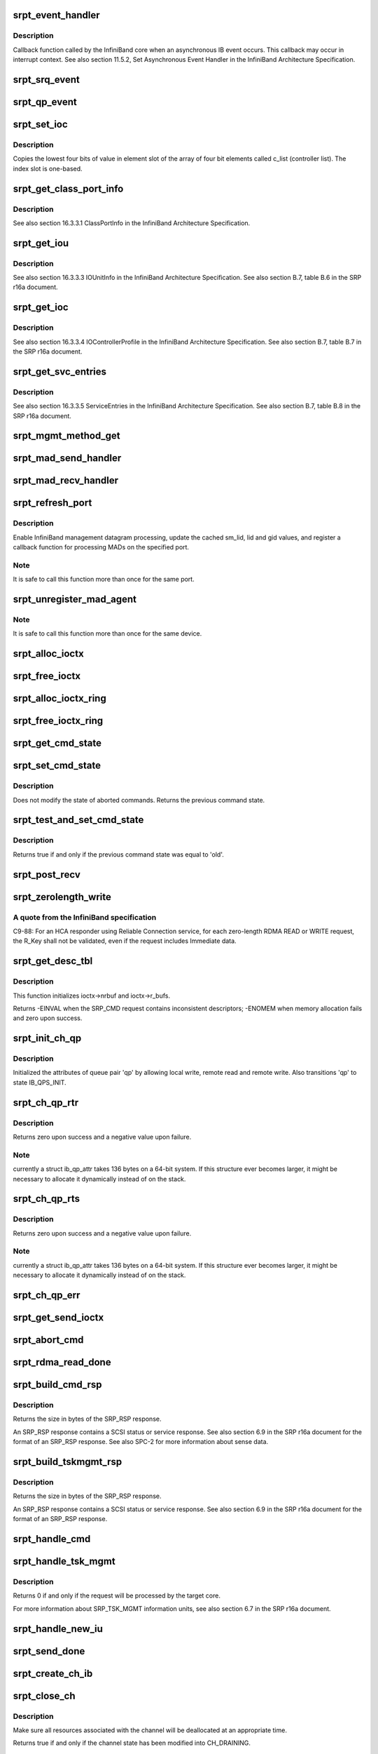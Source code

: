 .. -*- coding: utf-8; mode: rst -*-
.. src-file: drivers/infiniband/ulp/srpt/ib_srpt.c

.. _`srpt_event_handler`:

srpt_event_handler
==================

.. c:function:: void srpt_event_handler(struct ib_event_handler *handler, struct ib_event *event)

    Asynchronous IB event callback function.

    :param struct ib_event_handler \*handler:
        *undescribed*

    :param struct ib_event \*event:
        *undescribed*

.. _`srpt_event_handler.description`:

Description
-----------

Callback function called by the InfiniBand core when an asynchronous IB
event occurs. This callback may occur in interrupt context. See also
section 11.5.2, Set Asynchronous Event Handler in the InfiniBand
Architecture Specification.

.. _`srpt_srq_event`:

srpt_srq_event
==============

.. c:function:: void srpt_srq_event(struct ib_event *event, void *ctx)

    SRQ event callback function.

    :param struct ib_event \*event:
        *undescribed*

    :param void \*ctx:
        *undescribed*

.. _`srpt_qp_event`:

srpt_qp_event
=============

.. c:function:: void srpt_qp_event(struct ib_event *event, struct srpt_rdma_ch *ch)

    QP event callback function.

    :param struct ib_event \*event:
        *undescribed*

    :param struct srpt_rdma_ch \*ch:
        *undescribed*

.. _`srpt_set_ioc`:

srpt_set_ioc
============

.. c:function:: void srpt_set_ioc(u8 *c_list, u32 slot, u8 value)

    Helper function for initializing an IOUnitInfo structure.

    :param u8 \*c_list:
        *undescribed*

    :param u32 slot:
        one-based slot number.

    :param u8 value:
        four-bit value.

.. _`srpt_set_ioc.description`:

Description
-----------

Copies the lowest four bits of value in element slot of the array of four
bit elements called c_list (controller list). The index slot is one-based.

.. _`srpt_get_class_port_info`:

srpt_get_class_port_info
========================

.. c:function:: void srpt_get_class_port_info(struct ib_dm_mad *mad)

    Copy ClassPortInfo to a management datagram.

    :param struct ib_dm_mad \*mad:
        *undescribed*

.. _`srpt_get_class_port_info.description`:

Description
-----------

See also section 16.3.3.1 ClassPortInfo in the InfiniBand Architecture
Specification.

.. _`srpt_get_iou`:

srpt_get_iou
============

.. c:function:: void srpt_get_iou(struct ib_dm_mad *mad)

    Write IOUnitInfo to a management datagram.

    :param struct ib_dm_mad \*mad:
        *undescribed*

.. _`srpt_get_iou.description`:

Description
-----------

See also section 16.3.3.3 IOUnitInfo in the InfiniBand Architecture
Specification. See also section B.7, table B.6 in the SRP r16a document.

.. _`srpt_get_ioc`:

srpt_get_ioc
============

.. c:function:: void srpt_get_ioc(struct srpt_port *sport, u32 slot, struct ib_dm_mad *mad)

    Write IOControllerprofile to a management datagram.

    :param struct srpt_port \*sport:
        *undescribed*

    :param u32 slot:
        *undescribed*

    :param struct ib_dm_mad \*mad:
        *undescribed*

.. _`srpt_get_ioc.description`:

Description
-----------

See also section 16.3.3.4 IOControllerProfile in the InfiniBand
Architecture Specification. See also section B.7, table B.7 in the SRP
r16a document.

.. _`srpt_get_svc_entries`:

srpt_get_svc_entries
====================

.. c:function:: void srpt_get_svc_entries(u64 ioc_guid, u16 slot, u8 hi, u8 lo, struct ib_dm_mad *mad)

    Write ServiceEntries to a management datagram.

    :param u64 ioc_guid:
        *undescribed*

    :param u16 slot:
        *undescribed*

    :param u8 hi:
        *undescribed*

    :param u8 lo:
        *undescribed*

    :param struct ib_dm_mad \*mad:
        *undescribed*

.. _`srpt_get_svc_entries.description`:

Description
-----------

See also section 16.3.3.5 ServiceEntries in the InfiniBand Architecture
Specification. See also section B.7, table B.8 in the SRP r16a document.

.. _`srpt_mgmt_method_get`:

srpt_mgmt_method_get
====================

.. c:function:: void srpt_mgmt_method_get(struct srpt_port *sp, struct ib_mad *rq_mad, struct ib_dm_mad *rsp_mad)

    Process a received management datagram.

    :param struct srpt_port \*sp:
        source port through which the MAD has been received.

    :param struct ib_mad \*rq_mad:
        received MAD.

    :param struct ib_dm_mad \*rsp_mad:
        response MAD.

.. _`srpt_mad_send_handler`:

srpt_mad_send_handler
=====================

.. c:function:: void srpt_mad_send_handler(struct ib_mad_agent *mad_agent, struct ib_mad_send_wc *mad_wc)

    Post MAD-send callback function.

    :param struct ib_mad_agent \*mad_agent:
        *undescribed*

    :param struct ib_mad_send_wc \*mad_wc:
        *undescribed*

.. _`srpt_mad_recv_handler`:

srpt_mad_recv_handler
=====================

.. c:function:: void srpt_mad_recv_handler(struct ib_mad_agent *mad_agent, struct ib_mad_send_buf *send_buf, struct ib_mad_recv_wc *mad_wc)

    MAD reception callback function.

    :param struct ib_mad_agent \*mad_agent:
        *undescribed*

    :param struct ib_mad_send_buf \*send_buf:
        *undescribed*

    :param struct ib_mad_recv_wc \*mad_wc:
        *undescribed*

.. _`srpt_refresh_port`:

srpt_refresh_port
=================

.. c:function:: int srpt_refresh_port(struct srpt_port *sport)

    Configure a HCA port.

    :param struct srpt_port \*sport:
        *undescribed*

.. _`srpt_refresh_port.description`:

Description
-----------

Enable InfiniBand management datagram processing, update the cached sm_lid,
lid and gid values, and register a callback function for processing MADs
on the specified port.

.. _`srpt_refresh_port.note`:

Note
----

It is safe to call this function more than once for the same port.

.. _`srpt_unregister_mad_agent`:

srpt_unregister_mad_agent
=========================

.. c:function:: void srpt_unregister_mad_agent(struct srpt_device *sdev)

    Unregister MAD callback functions.

    :param struct srpt_device \*sdev:
        *undescribed*

.. _`srpt_unregister_mad_agent.note`:

Note
----

It is safe to call this function more than once for the same device.

.. _`srpt_alloc_ioctx`:

srpt_alloc_ioctx
================

.. c:function:: struct srpt_ioctx *srpt_alloc_ioctx(struct srpt_device *sdev, int ioctx_size, int dma_size, enum dma_data_direction dir)

    Allocate an SRPT I/O context structure.

    :param struct srpt_device \*sdev:
        *undescribed*

    :param int ioctx_size:
        *undescribed*

    :param int dma_size:
        *undescribed*

    :param enum dma_data_direction dir:
        *undescribed*

.. _`srpt_free_ioctx`:

srpt_free_ioctx
===============

.. c:function:: void srpt_free_ioctx(struct srpt_device *sdev, struct srpt_ioctx *ioctx, int dma_size, enum dma_data_direction dir)

    Free an SRPT I/O context structure.

    :param struct srpt_device \*sdev:
        *undescribed*

    :param struct srpt_ioctx \*ioctx:
        *undescribed*

    :param int dma_size:
        *undescribed*

    :param enum dma_data_direction dir:
        *undescribed*

.. _`srpt_alloc_ioctx_ring`:

srpt_alloc_ioctx_ring
=====================

.. c:function:: struct srpt_ioctx **srpt_alloc_ioctx_ring(struct srpt_device *sdev, int ring_size, int ioctx_size, int dma_size, enum dma_data_direction dir)

    Allocate a ring of SRPT I/O context structures.

    :param struct srpt_device \*sdev:
        Device to allocate the I/O context ring for.

    :param int ring_size:
        Number of elements in the I/O context ring.

    :param int ioctx_size:
        I/O context size.

    :param int dma_size:
        DMA buffer size.

    :param enum dma_data_direction dir:
        DMA data direction.

.. _`srpt_free_ioctx_ring`:

srpt_free_ioctx_ring
====================

.. c:function:: void srpt_free_ioctx_ring(struct srpt_ioctx **ioctx_ring, struct srpt_device *sdev, int ring_size, int dma_size, enum dma_data_direction dir)

    Free the ring of SRPT I/O context structures.

    :param struct srpt_ioctx \*\*ioctx_ring:
        *undescribed*

    :param struct srpt_device \*sdev:
        *undescribed*

    :param int ring_size:
        *undescribed*

    :param int dma_size:
        *undescribed*

    :param enum dma_data_direction dir:
        *undescribed*

.. _`srpt_get_cmd_state`:

srpt_get_cmd_state
==================

.. c:function:: enum srpt_command_state srpt_get_cmd_state(struct srpt_send_ioctx *ioctx)

    Get the state of a SCSI command.

    :param struct srpt_send_ioctx \*ioctx:
        *undescribed*

.. _`srpt_set_cmd_state`:

srpt_set_cmd_state
==================

.. c:function:: enum srpt_command_state srpt_set_cmd_state(struct srpt_send_ioctx *ioctx, enum srpt_command_state new)

    Set the state of a SCSI command.

    :param struct srpt_send_ioctx \*ioctx:
        *undescribed*

    :param enum srpt_command_state new:
        *undescribed*

.. _`srpt_set_cmd_state.description`:

Description
-----------

Does not modify the state of aborted commands. Returns the previous command
state.

.. _`srpt_test_and_set_cmd_state`:

srpt_test_and_set_cmd_state
===========================

.. c:function:: bool srpt_test_and_set_cmd_state(struct srpt_send_ioctx *ioctx, enum srpt_command_state old, enum srpt_command_state new)

    Test and set the state of a command.

    :param struct srpt_send_ioctx \*ioctx:
        *undescribed*

    :param enum srpt_command_state old:
        *undescribed*

    :param enum srpt_command_state new:
        *undescribed*

.. _`srpt_test_and_set_cmd_state.description`:

Description
-----------

Returns true if and only if the previous command state was equal to 'old'.

.. _`srpt_post_recv`:

srpt_post_recv
==============

.. c:function:: int srpt_post_recv(struct srpt_device *sdev, struct srpt_rdma_ch *ch, struct srpt_recv_ioctx *ioctx)

    Post an IB receive request.

    :param struct srpt_device \*sdev:
        *undescribed*

    :param struct srpt_rdma_ch \*ch:
        *undescribed*

    :param struct srpt_recv_ioctx \*ioctx:
        *undescribed*

.. _`srpt_zerolength_write`:

srpt_zerolength_write
=====================

.. c:function:: int srpt_zerolength_write(struct srpt_rdma_ch *ch)

    Perform a zero-length RDMA write.

    :param struct srpt_rdma_ch \*ch:
        *undescribed*

.. _`srpt_zerolength_write.a-quote-from-the-infiniband-specification`:

A quote from the InfiniBand specification
-----------------------------------------

C9-88: For an HCA responder
using Reliable Connection service, for each zero-length RDMA READ or WRITE
request, the R_Key shall not be validated, even if the request includes
Immediate data.

.. _`srpt_get_desc_tbl`:

srpt_get_desc_tbl
=================

.. c:function:: int srpt_get_desc_tbl(struct srpt_send_ioctx *ioctx, struct srp_cmd *srp_cmd, enum dma_data_direction *dir, struct scatterlist **sg, unsigned *sg_cnt, u64 *data_len)

    Parse the data descriptors of an SRP_CMD request.

    :param struct srpt_send_ioctx \*ioctx:
        Pointer to the I/O context associated with the request.

    :param struct srp_cmd \*srp_cmd:
        Pointer to the SRP_CMD request data.

    :param enum dma_data_direction \*dir:
        Pointer to the variable to which the transfer direction will be
        written.

    :param struct scatterlist \*\*sg:
        *undescribed*

    :param unsigned \*sg_cnt:
        *undescribed*

    :param u64 \*data_len:
        Pointer to the variable to which the total data length of all
        descriptors in the SRP_CMD request will be written.

.. _`srpt_get_desc_tbl.description`:

Description
-----------

This function initializes ioctx->nrbuf and ioctx->r_bufs.

Returns -EINVAL when the SRP_CMD request contains inconsistent descriptors;
-ENOMEM when memory allocation fails and zero upon success.

.. _`srpt_init_ch_qp`:

srpt_init_ch_qp
===============

.. c:function:: int srpt_init_ch_qp(struct srpt_rdma_ch *ch, struct ib_qp *qp)

    Initialize queue pair attributes.

    :param struct srpt_rdma_ch \*ch:
        *undescribed*

    :param struct ib_qp \*qp:
        *undescribed*

.. _`srpt_init_ch_qp.description`:

Description
-----------

Initialized the attributes of queue pair 'qp' by allowing local write,
remote read and remote write. Also transitions 'qp' to state IB_QPS_INIT.

.. _`srpt_ch_qp_rtr`:

srpt_ch_qp_rtr
==============

.. c:function:: int srpt_ch_qp_rtr(struct srpt_rdma_ch *ch, struct ib_qp *qp)

    Change the state of a channel to 'ready to receive' (RTR).

    :param struct srpt_rdma_ch \*ch:
        channel of the queue pair.

    :param struct ib_qp \*qp:
        queue pair to change the state of.

.. _`srpt_ch_qp_rtr.description`:

Description
-----------

Returns zero upon success and a negative value upon failure.

.. _`srpt_ch_qp_rtr.note`:

Note
----

currently a struct ib_qp_attr takes 136 bytes on a 64-bit system.
If this structure ever becomes larger, it might be necessary to allocate
it dynamically instead of on the stack.

.. _`srpt_ch_qp_rts`:

srpt_ch_qp_rts
==============

.. c:function:: int srpt_ch_qp_rts(struct srpt_rdma_ch *ch, struct ib_qp *qp)

    Change the state of a channel to 'ready to send' (RTS).

    :param struct srpt_rdma_ch \*ch:
        channel of the queue pair.

    :param struct ib_qp \*qp:
        queue pair to change the state of.

.. _`srpt_ch_qp_rts.description`:

Description
-----------

Returns zero upon success and a negative value upon failure.

.. _`srpt_ch_qp_rts.note`:

Note
----

currently a struct ib_qp_attr takes 136 bytes on a 64-bit system.
If this structure ever becomes larger, it might be necessary to allocate
it dynamically instead of on the stack.

.. _`srpt_ch_qp_err`:

srpt_ch_qp_err
==============

.. c:function:: int srpt_ch_qp_err(struct srpt_rdma_ch *ch)

    Set the channel queue pair state to 'error'.

    :param struct srpt_rdma_ch \*ch:
        *undescribed*

.. _`srpt_get_send_ioctx`:

srpt_get_send_ioctx
===================

.. c:function:: struct srpt_send_ioctx *srpt_get_send_ioctx(struct srpt_rdma_ch *ch)

    Obtain an I/O context for sending to the initiator.

    :param struct srpt_rdma_ch \*ch:
        *undescribed*

.. _`srpt_abort_cmd`:

srpt_abort_cmd
==============

.. c:function:: int srpt_abort_cmd(struct srpt_send_ioctx *ioctx)

    Abort a SCSI command.

    :param struct srpt_send_ioctx \*ioctx:
        I/O context associated with the SCSI command.

.. _`srpt_rdma_read_done`:

srpt_rdma_read_done
===================

.. c:function:: void srpt_rdma_read_done(struct ib_cq *cq, struct ib_wc *wc)

    what is now target_execute_cmd used to be asynchronous, and unmapping the data that has been transferred via IB RDMA had to be postponed until the \ :c:func:`check_stop_free`\  callback.  None of this is necessary anymore and needs to be cleaned up.

    :param struct ib_cq \*cq:
        *undescribed*

    :param struct ib_wc \*wc:
        *undescribed*

.. _`srpt_build_cmd_rsp`:

srpt_build_cmd_rsp
==================

.. c:function:: int srpt_build_cmd_rsp(struct srpt_rdma_ch *ch, struct srpt_send_ioctx *ioctx, u64 tag, int status)

    Build an SRP_RSP response.

    :param struct srpt_rdma_ch \*ch:
        RDMA channel through which the request has been received.

    :param struct srpt_send_ioctx \*ioctx:
        I/O context associated with the SRP_CMD request. The response will
        be built in the buffer ioctx->buf points at and hence this function will
        overwrite the request data.

    :param u64 tag:
        tag of the request for which this response is being generated.

    :param int status:
        value for the STATUS field of the SRP_RSP information unit.

.. _`srpt_build_cmd_rsp.description`:

Description
-----------

Returns the size in bytes of the SRP_RSP response.

An SRP_RSP response contains a SCSI status or service response. See also
section 6.9 in the SRP r16a document for the format of an SRP_RSP
response. See also SPC-2 for more information about sense data.

.. _`srpt_build_tskmgmt_rsp`:

srpt_build_tskmgmt_rsp
======================

.. c:function:: int srpt_build_tskmgmt_rsp(struct srpt_rdma_ch *ch, struct srpt_send_ioctx *ioctx, u8 rsp_code, u64 tag)

    Build a task management response.

    :param struct srpt_rdma_ch \*ch:
        RDMA channel through which the request has been received.

    :param struct srpt_send_ioctx \*ioctx:
        I/O context in which the SRP_RSP response will be built.

    :param u8 rsp_code:
        RSP_CODE that will be stored in the response.

    :param u64 tag:
        Tag of the request for which this response is being generated.

.. _`srpt_build_tskmgmt_rsp.description`:

Description
-----------

Returns the size in bytes of the SRP_RSP response.

An SRP_RSP response contains a SCSI status or service response. See also
section 6.9 in the SRP r16a document for the format of an SRP_RSP
response.

.. _`srpt_handle_cmd`:

srpt_handle_cmd
===============

.. c:function:: void srpt_handle_cmd(struct srpt_rdma_ch *ch, struct srpt_recv_ioctx *recv_ioctx, struct srpt_send_ioctx *send_ioctx)

    Process SRP_CMD.

    :param struct srpt_rdma_ch \*ch:
        *undescribed*

    :param struct srpt_recv_ioctx \*recv_ioctx:
        *undescribed*

    :param struct srpt_send_ioctx \*send_ioctx:
        *undescribed*

.. _`srpt_handle_tsk_mgmt`:

srpt_handle_tsk_mgmt
====================

.. c:function:: void srpt_handle_tsk_mgmt(struct srpt_rdma_ch *ch, struct srpt_recv_ioctx *recv_ioctx, struct srpt_send_ioctx *send_ioctx)

    Process an SRP_TSK_MGMT information unit.

    :param struct srpt_rdma_ch \*ch:
        *undescribed*

    :param struct srpt_recv_ioctx \*recv_ioctx:
        *undescribed*

    :param struct srpt_send_ioctx \*send_ioctx:
        *undescribed*

.. _`srpt_handle_tsk_mgmt.description`:

Description
-----------

Returns 0 if and only if the request will be processed by the target core.

For more information about SRP_TSK_MGMT information units, see also section
6.7 in the SRP r16a document.

.. _`srpt_handle_new_iu`:

srpt_handle_new_iu
==================

.. c:function:: void srpt_handle_new_iu(struct srpt_rdma_ch *ch, struct srpt_recv_ioctx *recv_ioctx, struct srpt_send_ioctx *send_ioctx)

    Process a newly received information unit.

    :param struct srpt_rdma_ch \*ch:
        RDMA channel through which the information unit has been received.

    :param struct srpt_recv_ioctx \*recv_ioctx:
        *undescribed*

    :param struct srpt_send_ioctx \*send_ioctx:
        *undescribed*

.. _`srpt_send_done`:

srpt_send_done
==============

.. c:function:: void srpt_send_done(struct ib_cq *cq, struct ib_wc *wc)

    Although this has not yet been observed during tests, at least in theory it is possible that the \ :c:func:`srpt_get_send_ioctx`\  call invoked by \ :c:func:`srpt_handle_new_iu`\  fails. This is possible because the req_lim_delta value in each response is set to one, and it is possible that this response makes the initiator send a new request before the send completion for that response has been processed. This could e.g. happen if the call to \ :c:func:`srpt_put_send_iotcx`\  is delayed because of a higher priority interrupt or if IB retransmission causes generation of the send completion to be delayed. Incoming information units for which \ :c:func:`srpt_get_send_ioctx`\  fails are queued on cmd_wait_list. The code below processes these delayed requests one at a time.

    :param struct ib_cq \*cq:
        *undescribed*

    :param struct ib_wc \*wc:
        *undescribed*

.. _`srpt_create_ch_ib`:

srpt_create_ch_ib
=================

.. c:function:: int srpt_create_ch_ib(struct srpt_rdma_ch *ch)

    Create receive and send completion queues.

    :param struct srpt_rdma_ch \*ch:
        *undescribed*

.. _`srpt_close_ch`:

srpt_close_ch
=============

.. c:function:: bool srpt_close_ch(struct srpt_rdma_ch *ch)

    Close an RDMA channel.

    :param struct srpt_rdma_ch \*ch:
        *undescribed*

.. _`srpt_close_ch.description`:

Description
-----------

Make sure all resources associated with the channel will be deallocated at
an appropriate time.

Returns true if and only if the channel state has been modified into
CH_DRAINING.

.. _`srpt_cm_req_recv`:

srpt_cm_req_recv
================

.. c:function:: int srpt_cm_req_recv(struct ib_cm_id *cm_id, struct ib_cm_req_event_param *param, void *private_data)

    Process the event IB_CM_REQ_RECEIVED.

    :param struct ib_cm_id \*cm_id:
        *undescribed*

    :param struct ib_cm_req_event_param \*param:
        *undescribed*

    :param void \*private_data:
        *undescribed*

.. _`srpt_cm_req_recv.description`:

Description
-----------

Ownership of the cm_id is transferred to the target session if this
functions returns zero. Otherwise the caller remains the owner of cm_id.

.. _`srpt_cm_rtu_recv`:

srpt_cm_rtu_recv
================

.. c:function:: void srpt_cm_rtu_recv(struct srpt_rdma_ch *ch)

    Process an IB_CM_RTU_RECEIVED or USER_ESTABLISHED event.

    :param struct srpt_rdma_ch \*ch:
        *undescribed*

.. _`srpt_cm_rtu_recv.description`:

Description
-----------

An IB_CM_RTU_RECEIVED message indicates that the connection is established
and that the recipient may begin transmitting (RTU = ready to use).

.. _`srpt_cm_handler`:

srpt_cm_handler
===============

.. c:function:: int srpt_cm_handler(struct ib_cm_id *cm_id, struct ib_cm_event *event)

    IB connection manager callback function.

    :param struct ib_cm_id \*cm_id:
        *undescribed*

    :param struct ib_cm_event \*event:
        *undescribed*

.. _`srpt_cm_handler.description`:

Description
-----------

A non-zero return value will cause the caller destroy the CM ID.

.. _`srpt_cm_handler.note`:

Note
----

srpt_cm_handler() must only return a non-zero value when transferring
ownership of the cm_id to a channel by \ :c:func:`srpt_cm_req_recv`\  failed. Returning
a non-zero value in any other case will trigger a race with the
\ :c:func:`ib_destroy_cm_id`\  call in \ :c:func:`srpt_release_channel`\ .

.. _`srpt_queue_response`:

srpt_queue_response
===================

.. c:function:: void srpt_queue_response(struct se_cmd *cmd)

    Transmits the response to a SCSI command.

    :param struct se_cmd \*cmd:
        *undescribed*

.. _`srpt_queue_response.description`:

Description
-----------

Callback function called by the TCM core. Must not block since it can be
invoked on the context of the IB completion handler.

.. _`srpt_release_sdev`:

srpt_release_sdev
=================

.. c:function:: int srpt_release_sdev(struct srpt_device *sdev)

    Free the channel resources associated with a target.

    :param struct srpt_device \*sdev:
        *undescribed*

.. _`srpt_add_one`:

srpt_add_one
============

.. c:function:: void srpt_add_one(struct ib_device *device)

    Infiniband device addition callback function.

    :param struct ib_device \*device:
        *undescribed*

.. _`srpt_remove_one`:

srpt_remove_one
===============

.. c:function:: void srpt_remove_one(struct ib_device *device, void *client_data)

    InfiniBand device removal callback function.

    :param struct ib_device \*device:
        *undescribed*

    :param void \*client_data:
        *undescribed*

.. _`srpt_close_session`:

srpt_close_session
==================

.. c:function:: void srpt_close_session(struct se_session *se_sess)

    Forcibly close a session.

    :param struct se_session \*se_sess:
        *undescribed*

.. _`srpt_close_session.description`:

Description
-----------

Callback function invoked by the TCM core to clean up sessions associated
with a node ACL when the user invokes
rmdir /sys/kernel/config/target/$driver/$port/$tpg/acls/$i_port_id

.. _`srpt_sess_get_index`:

srpt_sess_get_index
===================

.. c:function:: u32 srpt_sess_get_index(struct se_session *se_sess)

    Return the value of scsiAttIntrPortIndex (SCSI-MIB).

    :param struct se_session \*se_sess:
        *undescribed*

.. _`srpt_sess_get_index.description`:

Description
-----------

A quote from RFC 4455 (SCSI-MIB) about this MIB object:
This object represents an arbitrary integer used to uniquely identify a
particular attached remote initiator port to a particular SCSI target port
within a particular SCSI target device within a particular SCSI instance.

.. _`srpt_parse_i_port_id`:

srpt_parse_i_port_id
====================

.. c:function:: int srpt_parse_i_port_id(u8 i_port_id, const char *name)

    Parse an initiator port ID.

    :param u8 i_port_id:
        Binary 128-bit port ID.

    :param const char \*name:
        ASCII representation of a 128-bit initiator port ID.

.. _`srpt_make_tpg`:

srpt_make_tpg
=============

.. c:function:: struct se_portal_group *srpt_make_tpg(struct se_wwn *wwn, struct config_group *group, const char *name)

    mkdir /sys/kernel/config/target/$driver/$port/$tpg

    :param struct se_wwn \*wwn:
        *undescribed*

    :param struct config_group \*group:
        *undescribed*

    :param const char \*name:
        *undescribed*

.. _`srpt_drop_tpg`:

srpt_drop_tpg
=============

.. c:function:: void srpt_drop_tpg(struct se_portal_group *tpg)

    rmdir /sys/kernel/config/target/$driver/$port/$tpg

    :param struct se_portal_group \*tpg:
        *undescribed*

.. _`srpt_make_tport`:

srpt_make_tport
===============

.. c:function:: struct se_wwn *srpt_make_tport(struct target_fabric_configfs *tf, struct config_group *group, const char *name)

    mkdir /sys/kernel/config/target/$driver/$port

    :param struct target_fabric_configfs \*tf:
        *undescribed*

    :param struct config_group \*group:
        *undescribed*

    :param const char \*name:
        *undescribed*

.. _`srpt_drop_tport`:

srpt_drop_tport
===============

.. c:function:: void srpt_drop_tport(struct se_wwn *wwn)

    rmdir /sys/kernel/config/target/$driver/$port

    :param struct se_wwn \*wwn:
        *undescribed*

.. _`srpt_init_module`:

srpt_init_module
================

.. c:function:: int srpt_init_module( void)

    Kernel module initialization.

    :param  void:
        no arguments

.. _`srpt_init_module.note`:

Note
----

Since \ :c:func:`ib_register_client`\  registers callback functions, and since at
least one of these callback functions (srpt_add_one()) calls target core
functions, this driver must be registered with the target core before
\ :c:func:`ib_register_client`\  is called.

.. This file was automatic generated / don't edit.

